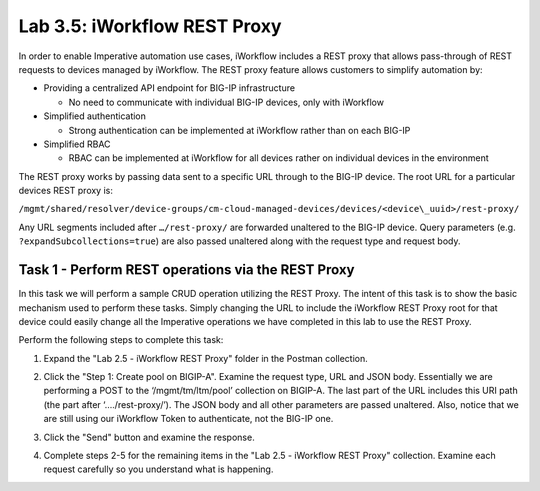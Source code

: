 .. |labmodule| replace:: 3
.. |labnum| replace:: 5
.. |labdot| replace:: |labmodule|\ .\ |labnum|
.. |labund| replace:: |labmodule|\ _\ |labnum|
.. |labname| replace:: Lab\ |labdot|
.. |labnameund| replace:: Lab\ |labund|

Lab |labmodule|\.\ |labnum|\: iWorkflow REST Proxy
--------------------------------------------------

In order to enable Imperative automation use cases, iWorkflow includes a
REST proxy that allows pass-through of REST requests to devices managed
by iWorkflow. The REST proxy feature allows customers to simplify
automation by:

-  Providing a centralized API endpoint for BIG-IP infrastructure

   -  No need to communicate with individual BIG-IP devices, only with
      iWorkflow

-  Simplified authentication

   -  Strong authentication can be implemented at iWorkflow rather than
      on each BIG-IP

-  Simplified RBAC

   -  RBAC can be implemented at iWorkflow for all devices rather on
      individual devices in the environment

The REST proxy works by passing data sent to a specific URL through to
the BIG-IP device. The root URL for a particular devices REST proxy is:

``/mgmt/shared/resolver/device-groups/cm-cloud-managed-devices/devices/<device\_uuid>/rest-proxy/``

Any URL segments included after ``…/rest-proxy/`` are forwarded unaltered
to the BIG-IP device. Query parameters (e.g. ``?expandSubcollections=true``)
are also passed unaltered along with the request type and request body.

Task 1 - Perform REST operations via the REST Proxy
~~~~~~~~~~~~~~~~~~~~~~~~~~~~~~~~~~~~~~~~~~~~~~~~~~~

In this task we will perform a sample CRUD operation utilizing the REST
Proxy. The intent of this task is to show the basic mechanism used to
perform these tasks. Simply changing the URL to include the iWorkflow
REST Proxy root for that device could easily change all the Imperative
operations we have completed in this lab to use the REST Proxy.

Perform the following steps to complete this task:

#. Expand the "Lab 2.5 - iWorkflow REST Proxy" folder in the Postman
   collection.

#. Click the "Step 1: Create pool on BIGIP-A". Examine the request
   type, URL and JSON body. Essentially we are performing a POST to
   the ‘/mgmt/tm/ltm/pool’ collection on BIGIP-A. The last part of the
   URL includes this URI path (the part after ‘…./rest-proxy/’). The
   JSON body and all other parameters are passed unaltered. Also,
   notice that we are still using our iWorkflow Token to authenticate,
   not the BIG-IP one.

   |image65|

#. Click the "Send" button and examine the response.

#. Complete steps 2-5 for the remaining items in the "Lab 2.5 - iWorkflow
   REST Proxy" collection. Examine each request carefully so you
   understand what is happening.

.. |image65| image:: /_static/class1/image065.png
   :scale: 40%
